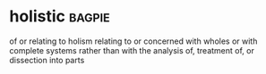 * holistic :bagpie:
of or relating to holism
relating to or concerned with wholes or with complete systems rather than with the analysis of, treatment of, or dissection into parts
